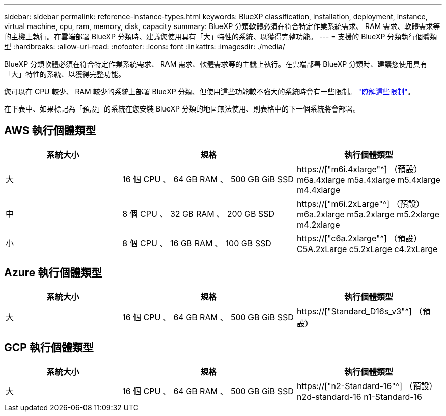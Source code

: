 ---
sidebar: sidebar 
permalink: reference-instance-types.html 
keywords: BlueXP classification, installation, deployment, instance, virtual machine, cpu, ram, memory, disk, capacity 
summary: BlueXP 分類軟體必須在符合特定作業系統需求、 RAM 需求、軟體需求等的主機上執行。在雲端部署 BlueXP 分類時、建議您使用具有「大」特性的系統、以獲得完整功能。 
---
= 支援的 BlueXP 分類執行個體類型
:hardbreaks:
:allow-uri-read: 
:nofooter: 
:icons: font
:linkattrs: 
:imagesdir: ./media/


[role="lead"]
BlueXP 分類軟體必須在符合特定作業系統需求、 RAM 需求、軟體需求等的主機上執行。在雲端部署 BlueXP 分類時、建議您使用具有「大」特性的系統、以獲得完整功能。

您可以在 CPU 較少、 RAM 較少的系統上部署 BlueXP 分類、但使用這些功能較不強大的系統時會有一些限制。 link:concept-cloud-compliance.html#using-a-smaller-instance-type["瞭解這些限制"^]。

在下表中、如果標記為「預設」的系統在您安裝 BlueXP 分類的地區無法使用、則表格中的下一個系統將會部署。



== AWS 執行個體類型

[cols="20,30,25"]
|===
| 系統大小 | 規格 | 執行個體類型 


| 大 | 16 個 CPU 、 64 GB RAM 、 500 GB GiB SSD | https://["m6i.4xlarge"^] （預設） m6a.4xlarge m5a.4xlarge m5.4xlarge m4.4xlarge 


| 中 | 8 個 CPU 、 32 GB RAM 、 200 GB SSD | https://["m6i.2xLarge"^] （預設） m6a.2xlarge m5a.2xlarge m5.2xlarge m4.2xlarge 


| 小 | 8 個 CPU 、 16 GB RAM 、 100 GB SSD | https://["c6a.2xlarge"^] （預設） C5A.2xLarge c5.2xLarge c4.2xLarge 
|===


== Azure 執行個體類型

[cols="20,30,25"]
|===
| 系統大小 | 規格 | 執行個體類型 


| 大 | 16 個 CPU 、 64 GB RAM 、 500 GB GiB SSD | https://["Standard_D16s_v3"^] （預設） 
|===


== GCP 執行個體類型

[cols="20,30,25"]
|===
| 系統大小 | 規格 | 執行個體類型 


| 大 | 16 個 CPU 、 64 GB RAM 、 500 GB GiB SSD | https://["n2-Standard-16"^] （預設） n2d-standard-16 n1-Standard-16 
|===